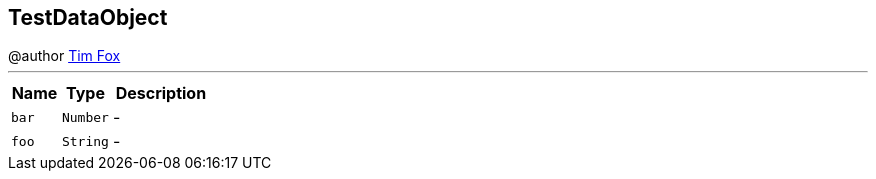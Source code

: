 == TestDataObject

++++
 @author <a href="http://tfox.org">Tim Fox</a>
++++
'''

[cols=">25%,^25%,50%"]
[frame="topbot"]
|===
^|Name | Type ^| Description

|[[bar]]`bar`
|`Number`
|-
|[[foo]]`foo`
|`String`
|-|===
